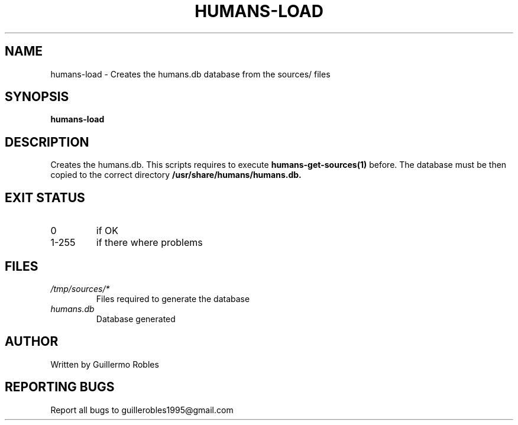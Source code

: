 .TH HUMANS-LOAD "1" "June 2017" "" "User Commands"
.SH NAME
humans-load \- Creates the humans.db database from the sources/ files
.SH SYNOPSIS
.B humans-load
.SH DESCRIPTION

.PP
Creates the humans.db. This scripts requires to execute \fBhumans-get-sources(1)\fR before. The database must be then copied to the correct directory \fB/usr/share/humans/humans.db\FR.

.SH EXIT STATUS
.TP
0
if OK
.TP
1-255
if there where problems
.SH FILES
.TP
\fI/tmp/sources/*\fR
Files required to generate the database
.TP
\fIhumans.db\fR
Database generated
.SH AUTHOR
Written by Guillermo Robles
.SH REPORTING BUGS
Report all bugs to guillerobles1995@gmail.com
